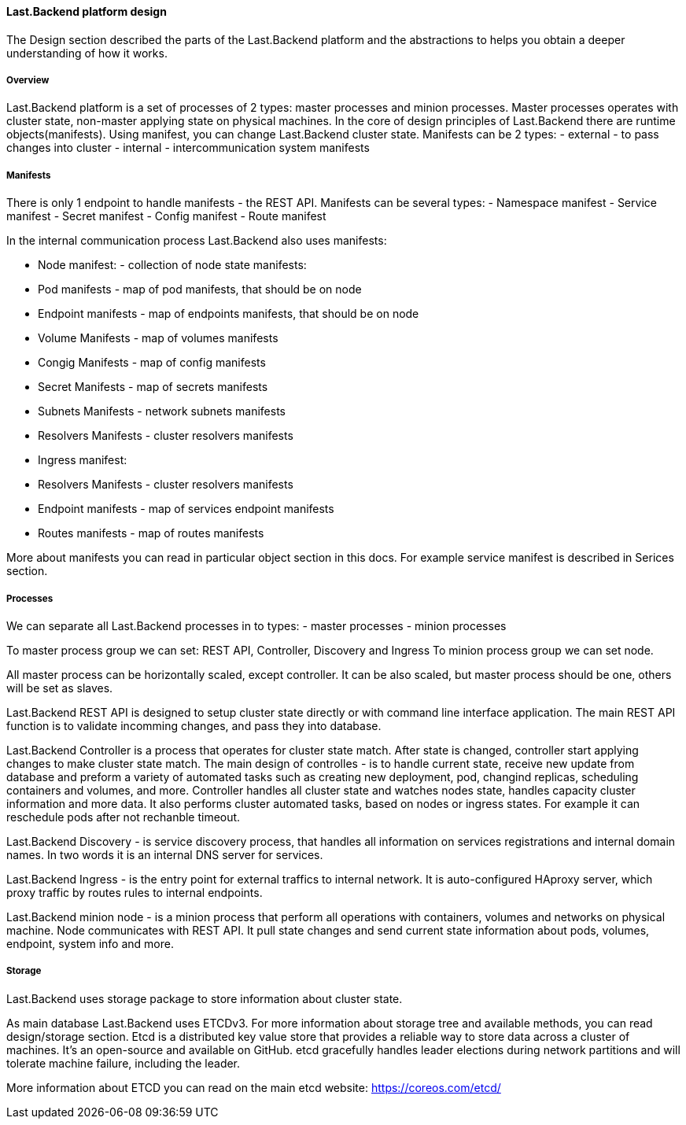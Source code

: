 ==== Last.Backend platform design

The Design section described the parts of the Last.Backend platform and the abstractions to helps you obtain a deeper understanding of how it works.

===== Overview

Last.Backend platform is a set of processes of 2 types: master processes and minion processes. Master processes operates with cluster state, non-master applying state on physical machines.
In the core of design principles of Last.Backend there are runtime objects(manifests). Using manifest, you can change Last.Backend cluster state.
Manifests can be 2 types:
- external - to pass changes into cluster
- internal - intercommunication system manifests

===== Manifests

There is only 1 endpoint to handle manifests - the REST API. Manifests can be several types:
- Namespace manifest
- Service manifest
- Secret manifest
- Config manifest
- Route manifest

In the internal communication process Last.Backend also uses manifests:

- Node manifest: - collection of node state manifests:
  - Pod manifests - map of pod manifests, that should be on node
  - Endpoint manifests - map of endpoints manifests, that should be on node
  - Volume Manifests - map of volumes manifests
  - Congig Manifests -  map of config manifests
  - Secret Manifests - map of secrets manifests
  - Subnets Manifests - network subnets manifests
  - Resolvers Manifests - cluster resolvers manifests

- Ingress manifest:
  - Resolvers Manifests - cluster resolvers manifests
  - Endpoint manifests - map of services endpoint manifests
  - Routes manifests - map of routes manifests

More about manifests you can read in particular object section in this docs. For example service manifest is described in Serices section.

===== Processes

We can separate all Last.Backend processes in to types:
- master processes
- minion processes

To master process group we can set: REST API, Controller, Discovery and Ingress
To minion process group we can set node.

All master process can be horizontally scaled, except controller. It can be also scaled, but master process should be one, others will be set as slaves.

Last.Backend REST API is designed to setup cluster state directly or with command line interface application.
The main REST API function is to validate incomming changes, and pass they into database.

Last.Backend Controller is a process that operates for cluster state match.
After state is changed, controller start applying changes to make cluster state match.
The main design of controlles - is to handle current state, receive new update from database and preform a variety of automated tasks such as creating new deployment, pod, changind replicas, scheduling containers and volumes, and more.
Controller handles all cluster state and watches nodes state, handles capacity cluster information and more data. It also performs cluster automated tasks, based on nodes or ingress states.
For example it can reschedule pods after not rechanble timeout.

Last.Backend Discovery - is service discovery process, that handles all information on services registrations and internal domain names. In two words it is an internal DNS server for services.

Last.Backend Ingress - is the entry point for external traffics to internal network. It is auto-configured HAproxy server, which proxy traffic by routes rules to internal endpoints.

Last.Backend minion node - is a minion process that perform all operations with containers, volumes and networks on physical machine.
Node communicates with REST API. It pull state changes and send current state information about pods, volumes, endpoint, system info and more.

===== Storage

Last.Backend uses storage package to store information about cluster state.

As main database Last.Backend uses ETCDv3. For more information about storage tree and available methods, you can read design/storage section.
Etcd is a distributed key value store that provides a reliable way to store data across a cluster of machines.
It’s an open-source and available on GitHub. etcd gracefully handles leader elections during network partitions and will tolerate machine failure, including the leader.

More information about ETCD you can read on the main etcd website: https://coreos.com/etcd/[https://coreos.com/etcd/]

